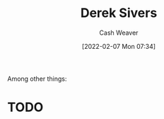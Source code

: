 :PROPERTIES:
:ID:       699c0a4b-7bcf-4175-851c-8dd5deac8e84
:DIR:      /home/cashweaver/proj/roam/attachments/699c0a4b-7bcf-4175-851c-8dd5deac8e84
:END:
#+title: Derek Sivers
#+author: Cash Weaver
#+date: [2022-02-07 Mon 07:34]
#+filetags: :person:
Among other things:

* TODO
